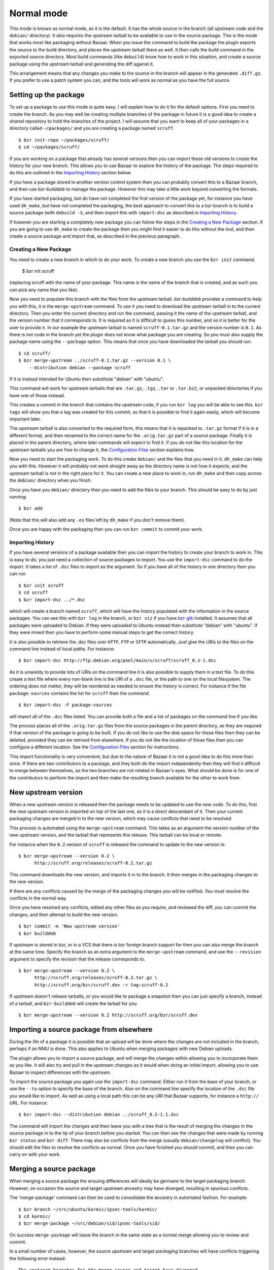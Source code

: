 Normal mode
-----------

This mode is known as normal mode, as it is the default. It has the whole
source in the branch (all upstream code and the ``debian/`` directory). It also
requires the upstream tarball to be available to use in the source package.
This is the mode that works most like packaging without Bazaar. When you issue
the command to build the package the plugin exports the source to the build
directory, and places the upstream tarball there as well. It then calls the
build command in the exported source directory. Most build commands (like
``debuild``) know how to work in this situation, and create a source
package using the upstream tarball and generating the diff against it.

This arrangement means that any changes you make to the source in the branch
will appear in the generated ``.diff.gz``. If you prefer to use a patch system
you can, and the tools will work as normal as you have the full source.

Setting up the package
######################

To set up a package to use this mode is quite easy. I will explain how to do
it for the default options. First you need to create the branch. As you
may well be creating multiple branches of the package in future it is a good
idea to create a shared repository to hold the branches of the project. I will
assume that you want to keep all of your packages in a directory called
``~/packages/`` and you are creating a package named ``scruff``.

::

  $ bzr init-repo ~/packages/scruff/
  $ cd ~/packages/scruff/

If you are working on a package that already has several versions then you
can import these old versions to create the history for your new branch.
This allows you to use Bazaar to explore the history of the package. The
steps required to do this are outlined in the `Importing History`_ section
below.

If you have a package stored in another version control system then you can
probably convert this to a Bazaar branch, and then use `bzr-builddeb` to
manage the package. However this may take a little work beyond converting
the formats.

If you have started packaging, but do have not completed the first version
of the package yet, for instance you have used ``dh_make``, but have not
completed the packaging, the best approach to convert this to a bzr branch is
to build a source package (with ``debuild -S``, and then import
this with ``import-dsc`` as described in `Importing History`_.

If however you are starting a completely new package you can follow the steps
in the `Creating a New Package`_ section. If you are going to use ``dh_make``
to create the package then you might find it easier to do this without the
tool, and then create a source package and import that, as described in the
previous paragraph.

Creating a New Package
^^^^^^^^^^^^^^^^^^^^^^

.. TODO: perhaps add a command to do all of these steps.

You need to create a new branch in which to do your work. To create a new
branch you use the ``bzr init`` command.

  $ bzr init scruff

(replacing scruff with the name of your package. This name is the name of
the branch that is created, and as such you can pick any name that you like).

Now you need to populate this branch with the files from the upstream tarball.
`bzr-builddeb` provides a command to help you with this, it is the
``merge-upstream`` command. To use it you need to download the upstream
tarball in to the current directory. Then you enter the current directory
and run the command, passing it the name of the upstream tarball, and the
version number that it corresponds to. It is required as it is difficult
to guess this number, and so it is better for the user to provide it.
In our example the upstream tarball is named ``scruff-0.1.tar.gz`` and
the version number is ``0.1``. As there is not code in the branch yet the
plugin does not know what package you are creating. So you must also supply
the package name using the ``--package`` option. This means that once you
have downloaded the tarball you should run::

  $ cd scruff/
  $ bzr merge-upstream ../scruff-0.1.tar.gz --version 0.1 \
      --distribution debian --package scruff

If it is instead intended for Ubuntu then substitute "debian" with
"ubuntu".

This command will work for upstream tarballs that are ``.tar.gz``, ``.tgz``,
``.tar`` or ``.tar.bz2``, or unpacked directories if you have one of those
instead.

This creates a commit in the branch that contains the upstream code, if you
run ``bzr log`` you will be able to see this. ``bzr tags`` will show you that
a tag was created for this commit, so that it is possible to find it again
easily, which will become important later.

The upstream tarball is also converted to the required form, this means that
it is repacked to ``.tar.gz`` format if it is in a different format, and then
renamed to the correct name for the ``.orig.tar.gz`` part of a source package.
Finally it is placed in the parent directory, where later commands
will expect to find it. If you do not like this location for the upstream
tarballs you are free to change it, the `Configuration Files`_ section
explains how.

.. _Configuration Files: configuration.html

Now you need to start the packaging work. To do this create ``debian/`` and
the files that you need in it. ``dh_make`` can help you with this. However
it will probably not work straight away as the directory name is not how it
expects, and the upstream tarball is not in the right place for it. You can
create a new place to work in, run ``dh_make`` and then copy across the
``debian/`` directory when you finish.

.. FIXME: the instructions could be changed to make this step easier, or more
   clear.

Once you have you ``debian/`` directory then you need to add the files to
your branch. This should be easy to do by just running::

  $ bzr add

(Note that this will also add any ``.ex`` files left by ``dh_make`` if you
don't remove them).

Once you are happy with the packaging then you can run ``bzr commit`` to
commit your work.

Importing History
^^^^^^^^^^^^^^^^^

If you have several versions of a package available then you can import the
history to create your branch to work in. This is easy to do, you just
need a collection of source packages to import. You use the ``import-dsc``
command to do the import. It takes a list of ``.dsc`` files to import as the
argument. So if you have all of the history in one directory then you can
run

::

  $ bzr init scruff
  $ cd scruff
  $ bzr import-dsc ../*.dsc

which will create a branch named ``scruff``, which will have the history
populated with the information in the source packages. You can see this
with ``bzr log`` in the branch, or ``bzr viz`` if you have `bzr-gtk`_
installed. It assumes that all packages were uploaded to Debian. If
they were uploaded to Ubuntu instead then substitute "debian" with
"ubuntu". If they were mixed then you have to perform some manual
steps to get the correct history.

.. _bzr-gtk: https://launchpad.net/bzr-gtk/

It is also possible to retrieve the .dsc files over ``HTTP``, ``FTP`` or
``SFTP`` automatically. Just give the URIs to the files on the command line
instead of local paths. For instance::

  $ bzr import-dsc http://ftp.debian.org/pool/main/s/scruff/scruff_0.1-1.dsc

As it is unwieldy to provide lots of URIs on the command line it is also
possible to supply them in a text file. To do this create a text file where
every non-blank line is the URI of a ``.dsc`` file, or the path to one on the
local filesystem. The ordering does not matter, they will be reordered as
needed to ensure the history is correct. For instance if the file
``package-sources`` contains the list for ``scruff`` then the command

::

  $ bzr import-dsc -F package-sources

will import all of the ``.dsc`` files listed. You can provide both a file
and a list of packages on the command line if you like.

The process places all of the ``.orig.tar.gz`` files from the source packages
in the parent directory, as they are required if that version of the package is
going to be built. If you do not like to use the disk space for these files
then they can be deleted, provided they can be retrived from elsewhere. If
you do not like the location of those files then you can configure a
different location. See the `Configuration Files`_ section for instructions.

.. TODO: test what happens when you try to repack to the same file.

.. TODO: perhaps make it so that if you import a bunch of local files,
   and you want a central dir for all tarballs then you can save on
   copying/duplicates.

This import functionality is very convenient, but due to the nature of Bazaar
it is not a good idea to do this more than once. If there are two contributors
to a package, and they both do the import independently then they will find
it difficult to merge between themselves, as the two branches are not related
in Bazaar's eyes. What should be done is for one of the contributors to
perform the import and then make the resulting branch available for the other
to work from.

New upstream version
####################

When a new upstream version is released then the package needs to be updated
to use the new code. To do this, first the new upstream version is
imported on top of the last one, as it is a direct descendant of it. Then your
current packaging changes are merged in to the new version, which may cause
conflicts that need to be resolved.

This process is automated using the ``merge-upstream`` command. This
takes as an argument the version number of the new upstream version, and the
tarball that represents this release. This tarball can be local or remote.

For instance when the ``0.2`` version of ``scruff`` is released the command
to update to the new version is::

  $ bzr merge-upstream --version 0.2 \
        http://scruff.org/releases/scruff-0.2.tar.gz

This command downloads the new version, and imports it in to the branch. It
then merges in the packaging changes to the new version.

If there are any conflicts caused by the merge of the packaging changes you
will be notified. You must resolve the conflicts in the normal way.

Once you have resolved any conflicts, edited any other files as you require,
and reviewed the diff, you can commit the changes, and then attempt to
build the new version.

::

  $ bzr commit -m 'New upstream version'
  $ bzr builddeb

If upstream is stored in bzr, or in a VCS that there is bzr foreign branch
support for then you can also merge the branch at the same time. Specify the
branch as an extra argument to the ``merge-upstream`` command, and use the
``--revision`` argument to specify the revision that the release corresponds
to.

::

  $ bzr merge-upstream --version 0.2 \
        http://scruff.org/releases/scruff-0.2.tar.gz \
        http://scruff.org/bzr/scruff.dev -r tag:scruff-0.2

If upstream doesn't release tarballs, or you would like to package a
snapshot then you can just specify a branch, instead of a tarball,
and ``bzr-builddeb`` will create the tarball for you.

::

  $ bzr merge-upstream --version 0.2 http://scruff.org/bzr/scruff.dev

Importing a source package from elsewhere
#########################################

During the life of a package it is possible that an upload will be done
where the changes are not included in the branch, perhaps if an NMU is done.
This also applies to Ubuntu when merging packages with new Debian uploads.

The plugin allows you to import a source package, and will merge the changes
within allowing you to incorporate them as you like. It will also try and
pull in the upstream changes as it would when doing an initial import,
allowing you to use Bazaar to inspect differences with the upstream.

To import the source package you again use the ``import-dsc`` command.
Either run it from the base of your branch, or use the ``--to`` option to
specify the base of the branch. Also on the command line specify the
location of the ``.dsc`` file you would like to import. As well as using a
local path this can be any URI that Bazaar supports, for instance a
``http://`` URL. For instance::

  $ bzr import-dsc --distribution debian ../scruff_0.2-1.1.dsc

The command will import the changes and then leave you with a tree that is
the result of merging the changes in the source package in to the tip of
your branch before you started. You can then see the changes that were made
by running ``bzr status`` and ``bzr diff``. There may also be conflicts
from the merge (usually ``debian/changelog`` will conflict). You should
edit the files to resolve the conflicts as normal. Once you have finished
you should commit, and then you can carry on with your work.

Merging a source package
########################

When merging a source package the ensuing differences will ideally be
germane to the target packaging branch. However, on occasion the source and
target upstream ancestry may have diverged, resulting in spurious conflicts.

The 'merge-package' command can then be used to consolidate the ancestry in
automated fashion. For example::

    $ bzr branch ~/src/ubuntu/karmic/ipsec-tools/karmic/
    $ cd karmic/
    $ bzr merge-package ~/src/debian/sid/ipsec-tools/sid/

On success ``merge-package`` will leave the branch in the same state as a
normal merge allowing you to review and commit.

In a small number of cases, however, the source `upstream` and target
`packaging` branches will have conflicts triggering the following error
instead::

    The upstream branches for the merge source and target have diverged.
    Unfortunately, the attempt to fix this problem resulted in conflicts.
    Please resolve these, commit and re-run the "merge-package" command to
    finish. 
    Alternatively, until you commit you can use "bzr revert" to restore the
    state of the unmerged branch.

Resolving the conflicts at hand, committing the changes and re-running
``merge-package`` to finish is probably the best course of action. Having
said that, you can return to the state before starting with ``bzr revert``
just like with a normal merge.

.. vim: set ft=rst tw=76 :

